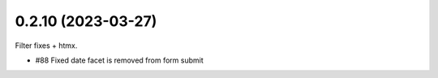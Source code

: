 0.2.10 (2023-03-27)
-------------------

Filter fixes + htmx.

* #88 Fixed date facet is removed from form submit
